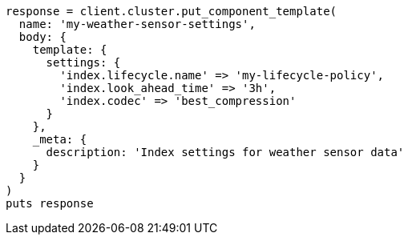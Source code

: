 [source, ruby]
----
response = client.cluster.put_component_template(
  name: 'my-weather-sensor-settings',
  body: {
    template: {
      settings: {
        'index.lifecycle.name' => 'my-lifecycle-policy',
        'index.look_ahead_time' => '3h',
        'index.codec' => 'best_compression'
      }
    },
    _meta: {
      description: 'Index settings for weather sensor data'
    }
  }
)
puts response
----
